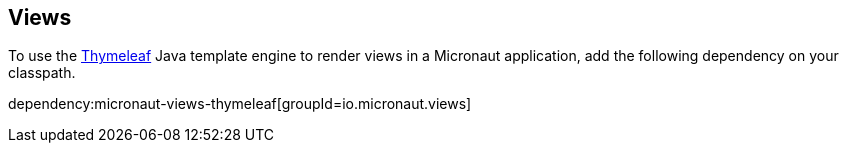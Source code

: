 == Views

To use the https://www.thymeleaf.org/[Thymeleaf] Java template engine to render views in a Micronaut application, add the following dependency on your classpath.

dependency:micronaut-views-thymeleaf[groupId=io.micronaut.views]